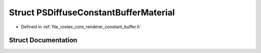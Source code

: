 .. _exhale_struct_struct_p_s_diffuse_constant_buffer_material:

Struct PSDiffuseConstantBufferMaterial
======================================

- Defined in :ref:`file_rootex_core_renderer_constant_buffer.h`


Struct Documentation
--------------------


.. doxygenstruct:: PSDiffuseConstantBufferMaterial
   :members:
   :protected-members:
   :undoc-members: